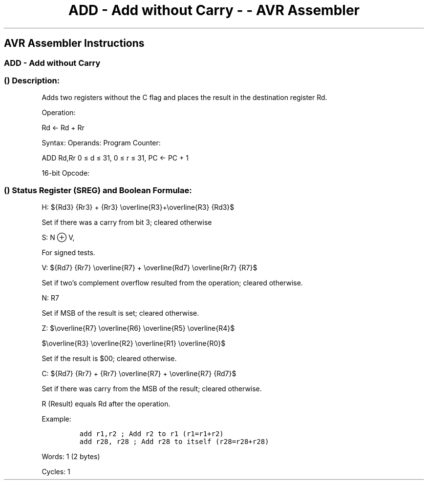 .\"t
.\" Automatically generated by Pandoc 1.16.0.2
.\"
.TH "ADD \- Add without Carry \- \- AVR Assembler" "" "" "" ""
.hy
.SH AVR Assembler Instructions
.SS ADD \- Add without Carry
.SS  () Description:
.PP
Adds two registers without the C flag and places the result in the
destination register Rd.
.PP
Operation:
.PP
Rd ← Rd + Rr
.PP
Syntax: Operands: Program Counter:
.PP
ADD Rd,Rr 0 ≤ d ≤ 31, 0 ≤ r ≤ 31, PC ← PC + 1
.PP
16\-bit Opcode:
.PP
.TS
tab(@);
l l l l.
T{
.PP
0000
T}@T{
.PP
11rd
T}@T{
.PP
dddd
T}@T{
.PP
rrrr
T}
.TE
.SS  () Status Register (SREG) and Boolean Formulae:
.PP
.TS
tab(@);
l l l l l l l l.
T{
.PP
I
T}@T{
.PP
T
T}@T{
.PP
H
T}@T{
.PP
S
T}@T{
.PP
V
T}@T{
.PP
N
T}@T{
.PP
Z
T}@T{
.PP
C
T}
_
T{
.PP
\-
T}@T{
.PP
\-
T}@T{
.PP
⇔
T}@T{
.PP
⇔
T}@T{
.PP
⇔
T}@T{
.PP
⇔
T}@T{
.PP
⇔
T}@T{
.PP
⇔
T}
.TE
.PP
H:
${Rd3} {Rr3} + {Rr3} \\overline{R3}+\\overline{R3} {Rd3}$
.PP
Set if there was a carry from bit 3; cleared otherwise
.PP
S: N ⊕ V,
.PP
For signed tests.
.PP
V:
${Rd7} {Rr7} \\overline{R7} + \\overline{Rd7} \\overline{Rr7} {R7}$
.PP
.PP
Set if two's complement overflow resulted from the operation; cleared
otherwise.
.PP
N: R7
.PP
Set if MSB of the result is set; cleared otherwise.
.PP
Z:
$\\overline{R7} \\overline{R6} \\overline{R5} \\overline{R4}$
.PP
$\\overline{R3} \\overline{R2} \\overline{R1} \\overline{R0}$
.PP
.PP
Set if the result is $00; cleared otherwise.
.PP
C:
${Rd7} {Rr7} + {Rr7} \\overline{R7} + \\overline{R7} {Rd7}$
.PP
.PP
Set if there was carry from the MSB of the result; cleared otherwise.
.PP
R (Result) equals Rd after the operation.
.PP
Example:
.PP
.IP
.nf
\f[C]
add\ r1,r2\ ;\ Add\ r2\ to\ r1\ (r1=r1+r2)
add\ r28,\ r28\ ;\ Add\ r28\ to\ itself\ (r28=r28+r28)
\f[]
.fi
.PP
.PP
Words: 1 (2 bytes)
.PP
Cycles: 1
